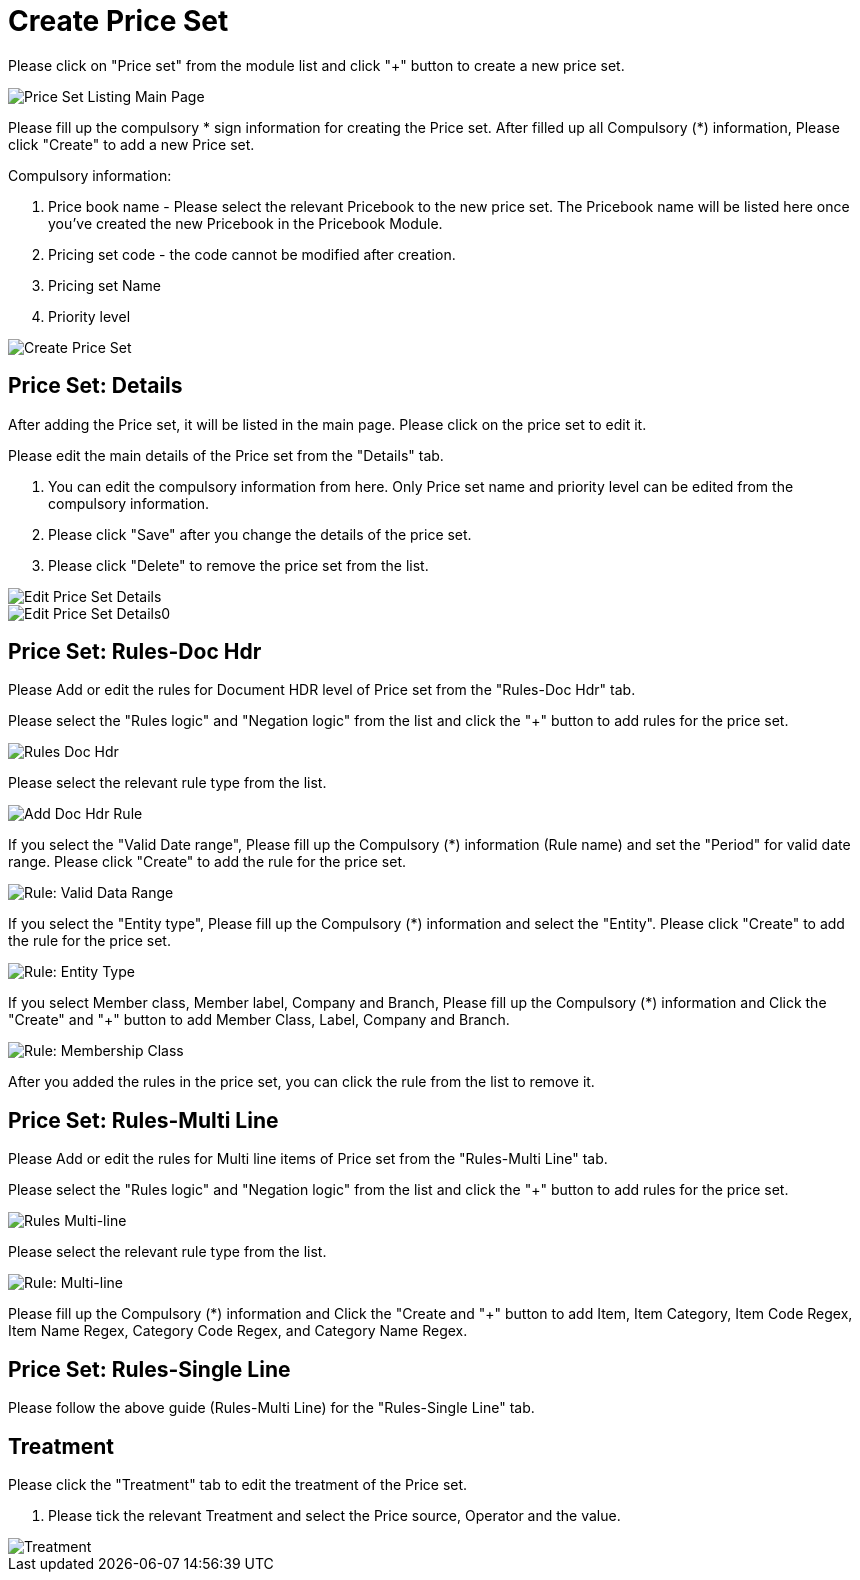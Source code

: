 [#h3_pricebook_priceset]
= Create Price Set

Please click on "Price set" from the module list and click "+" button to create a new price set.

image::priceset-listing-mainpage.png[Price Set Listing Main Page, align = "center"]

Please fill up the compulsory * sign information for creating the Price set. After filled up all Compulsory (*) information, Please click "Create" to add a new Price set. 

Compulsory information:

    a. Price book name - Please select the relevant Pricebook to the new price set. The Pricebook name will be listed here once you've created the new Pricebook in the Pricebook Module.
    b. Pricing set code - the code cannot be modified after creation.
    c. Pricing set Name
    d. Priority level

image::create-priceset.png[Create Price Set, align = "center"]

== Price Set: Details

After adding the Price set, it will be listed in the main page. Please click on the price set to edit it. 

Please edit the main details of the Price set from the "Details" tab. 
    
    a. You can edit the compulsory information from here. Only Price set name and priority level can be edited from the compulsory information. 
    b. Please click "Save" after you change the details of the price set.
    c. Please click "Delete" to remove the price set from the list.

image::edit-details-priceset-1.png[Edit Price Set Details, align = "center"]
image::edit-details-priceset-2.png[Edit Price Set Details0, align = "center"]

== Price Set: Rules-Doc Hdr

Please Add or edit the rules for Document HDR level of Price set from the "Rules-Doc Hdr" tab.

Please select the "Rules logic" and "Negation logic" from the list and click the "+" button to add rules for the price set.

image::rules-doc-hdr.png[Rules Doc Hdr, align = "center"]

Please select the relevant rule type from the list.

image::priceset-doc-hdr-add-rule.png[Add Doc Hdr Rule, align = "center"]

If you select the "Valid Date range", Please fill up the Compulsory (*) information (Rule name)  and set the "Period" for valid date range. Please  click "Create" to add the rule for the price set.

image::rule-valid-data-range.png[Rule: Valid Data Range, align = "center"]

If you select the "Entity type", Please fill up the Compulsory (*) information and select the "Entity". Please click "Create" to add the rule for the price set. 

image::rule-entity-type.png[Rule: Entity Type, align = "center"]

If you select Member class, Member label, Company and Branch, Please fill up the Compulsory (*) information and Click the "Create" and "+" button to add Member Class, Label, Company and Branch.

image::rule-membership-class.png[Rule: Membership Class, align = "center"]

After you added the rules in the price set, you can click the rule from the list to remove it. 


== Price Set: Rules-Multi Line

Please Add or edit the rules for Multi line items of Price set from the "Rules-Multi Line" tab.

Please select the "Rules logic" and "Negation logic" from the list and click the "+" button to add rules for the price set.

image::rules-multi-line.png[Rules Multi-line, align = "center"]

Please select the relevant rule type from the list.

image::price-set-multi-line-add-rule.png[Rule: Multi-line, align = "center"]

Please fill up the Compulsory (*) information and Click the "Create and "+" button to add Item, Item Category, Item Code Regex, Item Name Regex, Category Code Regex, and Category Name Regex.


== Price Set: Rules-Single Line

Please follow the above guide (Rules-Multi Line) for the "Rules-Single Line" tab.


== Treatment

Please click the "Treatment" tab to edit the treatment of the Price set.
    
    a. Please tick the relevant Treatment and select the Price source, Operator and the value.

image::priceset-treatment.png[Treatment, align = "center"]